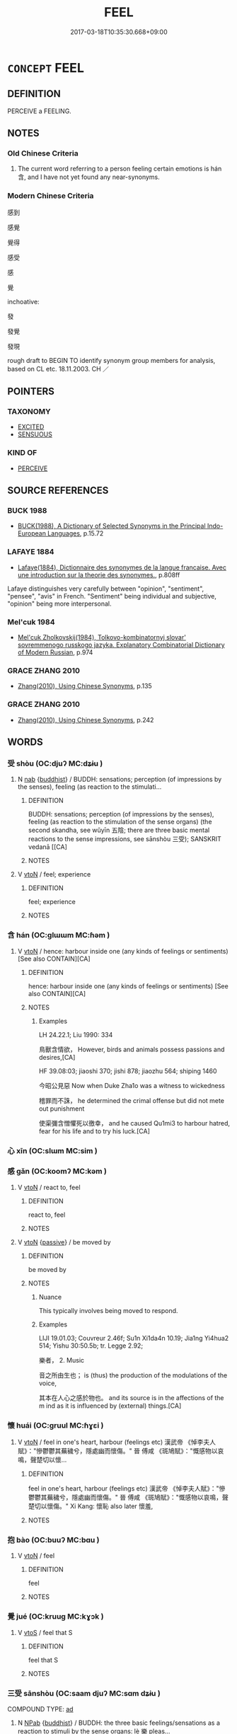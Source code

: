 # -*- mode: mandoku-tls-view -*-
#+TITLE: FEEL
#+DATE: 2017-03-18T10:35:30.668+09:00        
#+STARTUP: content
* =CONCEPT= FEEL
:PROPERTIES:
:CUSTOM_ID: uuid-6d1bc654-c6d3-47a2-800b-ae2825418fd2
:SYNONYM+:  SENTIMENT
:SYNONYM+:  PERCEIVE
:SYNONYM+:  SENSE
:SYNONYM+:  DETECT
:SYNONYM+:  DISCERN
:SYNONYM+:  NOTICE
:SYNONYM+:  BE AWARE OF
:SYNONYM+:  BE CONSCIOUS OF
:TR_ZH: 感到
:END:
** DEFINITION

PERCEIVE a FEELING.

** NOTES

*** Old Chinese Criteria
1. The current word referring to a person feeling certain emotions is hán 含, and I have not yet found any near-synonyms.

*** Modern Chinese Criteria
感到

感覺

覺得

感受

感

覺

inchoative:

發

發覺

發現



rough draft to BEGIN TO identify synonym group members for analysis, based on CL etc. 18.11.2003. CH ／

** POINTERS
*** TAXONOMY
 - [[tls:concept:EXCITED][EXCITED]]
 - [[tls:concept:SENSUOUS][SENSUOUS]]

*** KIND OF
 - [[tls:concept:PERCEIVE][PERCEIVE]]

** SOURCE REFERENCES
*** BUCK 1988
 - [[cite:BUCK-1988][BUCK(1988), A Dictionary of Selected Synonyms in the Principal Indo-European Languages]], p.15.72

*** LAFAYE 1884
 - [[cite:LAFAYE-1884][Lafaye(1884), Dictionnaire des synonymes de la langue francaise. Avec une introduction sur la theorie des synonymes.]], p.808ff


Lafaye distinguishes very carefully between "opinion", "sentiment", "pensee", "avis" in French.  "Sentiment" being individual and subjective, "opinion" being more interpersonal.

*** Mel'cuk 1984
 - [[cite:MEL'CUK-1984][Mel'cuk Zholkovskij(1984), Tolkovo-kombinatornyj slovar' sovremmenogo russkogo jazyka. Explanatory Combinatorial Dictionary of Modern Russian]], p.974

*** GRACE ZHANG 2010
 - [[cite:GRACE-ZHANG-2010][Zhang(2010), Using Chinese Synonyms]], p.135

*** GRACE ZHANG 2010
 - [[cite:GRACE-ZHANG-2010][Zhang(2010), Using Chinese Synonyms]], p.242

** WORDS
   :PROPERTIES:
   :VISIBILITY: children
   :END:
*** 受 shòu (OC:djuʔ MC:dʑɨu )
:PROPERTIES:
:CUSTOM_ID: uuid-29a39a16-0bad-4932-bf2f-4f9bca8479b6
:Char+: 受(29,6/8) 
:GY_IDS+: uuid-7956102e-4f68-4cd7-b24c-33aed9e56072
:PY+: shòu     
:OC+: djuʔ     
:MC+: dʑɨu     
:END: 
**** N [[tls:syn-func::#uuid-76be1df4-3d73-4e5f-bbc2-729542645bc8][nab]] {[[tls:sem-feat::#uuid-2e7204ae-4771-435b-82ff-310068296b6d][buddhist]]} / BUDDH: sensations; perception (of impressions by the senses), feeling (as reaction to the stimulati...
:PROPERTIES:
:CUSTOM_ID: uuid-f89c199b-e25b-4a1f-a269-800f92c35c72
:END:
****** DEFINITION

BUDDH: sensations; perception (of impressions by the senses), feeling (as reaction to the stimulation of the sense organs) (the second skandha, see wǔyīn 五陰; there are three basic mental reactions to the sense impressions, see sānshòu 三受); SANSKRIT vedanā [[CA]

****** NOTES

**** V [[tls:syn-func::#uuid-fbfb2371-2537-4a99-a876-41b15ec2463c][vtoN]] / feel; experience
:PROPERTIES:
:CUSTOM_ID: uuid-95078839-b309-46c4-84d5-c2e4352c8d0a
:END:
****** DEFINITION

feel; experience

****** NOTES

*** 含 hán (OC:ɡlɯɯm MC:ɦəm )
:PROPERTIES:
:CUSTOM_ID: uuid-ea51d137-cc0a-4f50-82a8-0350cb50030d
:Char+: 含(30,4/7) 
:GY_IDS+: uuid-3857cdbc-9fec-40e3-abe8-c48aa2bae51c
:PY+: hán     
:OC+: ɡlɯɯm     
:MC+: ɦəm     
:END: 
**** V [[tls:syn-func::#uuid-fbfb2371-2537-4a99-a876-41b15ec2463c][vtoN]] / hence: harbour inside one (any kinds of feelings or sentiments) [See also CONTAIN][CA]
:PROPERTIES:
:CUSTOM_ID: uuid-5694efae-e559-4065-9820-31d65636376c
:WARRING-STATES-CURRENCY: 4
:END:
****** DEFINITION

hence: harbour inside one (any kinds of feelings or sentiments) [See also CONTAIN][CA]

****** NOTES

******* Examples
LH 24.22.1; Liu 1990: 334

 鳥獸含情欲， However, birds and animals possess passions and desires,[CA]

HF 39.08:03; jiaoshi 370; jishi 878; jiaozhu 564; shiping 1460

 今昭公見惡 Now when Duke Zha1o was a witness to wickedness 

 稽罪而不誅， he determined the crimal offense but did not mete out punishment

 使渠彌含憎懼死以徼幸， and he caused Qu1mi3 to harbour hatred, fear for his life and to try his luck.[CA]

*** 心 xīn (OC:slɯm MC:sim )
:PROPERTIES:
:CUSTOM_ID: uuid-ead1642b-6c49-44b8-9f42-b4644bba8eee
:Char+: 心(61,0/4) 
:GY_IDS+: uuid-8a9907df-7760-4d14-859c-159d12628480
:PY+: xīn     
:OC+: slɯm     
:MC+: sim     
:END: 
*** 感 gǎn (OC:koomʔ MC:kəm )
:PROPERTIES:
:CUSTOM_ID: uuid-338c8faa-dd32-4bb0-a695-07fcc380f939
:Char+: 感(61,9/13) 
:GY_IDS+: uuid-722dfdd2-21c7-4c82-89da-49f7b11ca5d4
:PY+: gǎn     
:OC+: koomʔ     
:MC+: kəm     
:END: 
**** V [[tls:syn-func::#uuid-fbfb2371-2537-4a99-a876-41b15ec2463c][vtoN]] / react to, feel
:PROPERTIES:
:CUSTOM_ID: uuid-b815680b-2563-47c2-8e5e-3748ca03ce6f
:END:
****** DEFINITION

react to, feel

****** NOTES

**** V [[tls:syn-func::#uuid-fbfb2371-2537-4a99-a876-41b15ec2463c][vtoN]] {[[tls:sem-feat::#uuid-988c2bcf-3cdd-4b9e-b8a4-615fe3f7f81e][passive]]} / be moved by
:PROPERTIES:
:CUSTOM_ID: uuid-d362f69f-1d3b-41e2-bb54-515fbec84b4f
:WARRING-STATES-CURRENCY: 3
:END:
****** DEFINITION

be moved by

****** NOTES

******* Nuance
This typically involves being moved to respond.

******* Examples
LIJI 19.01.03; Couvreur 2.46f; Su1n Xi1da4n 10.19; Jia1ng Yi4hua2 514; Yishu 30:50.5b; tr. Legge 2.92;

 樂者， 2. Music 

 音之所由生也； is (thus) the production of the modulations of the voice,

 其本在人心之感於物也。 and its source is in the affections of the m ind as it is influenced by (external) things.[CA]

*** 懷 huái (OC:ɡruul MC:ɦɣɛi )
:PROPERTIES:
:CUSTOM_ID: uuid-b5200d4d-76cd-48b7-847d-849598bdd62e
:Char+: 懷(61,16/19) 
:GY_IDS+: uuid-b73a81c5-7d28-4d6d-9f80-7bd91f200022
:PY+: huái     
:OC+: ɡruul     
:MC+: ɦɣɛi     
:END: 
**** V [[tls:syn-func::#uuid-fbfb2371-2537-4a99-a876-41b15ec2463c][vtoN]] / feel in one's heart, harbour (feelings etc) 漢武帝 《悼李夫人賦》："慘鬱鬱其蕪穢兮，隱處幽而懷傷。" 晉  傅咸 《斑鳩賦》："慨感物以哀鳴，聲楚切以懷...
:PROPERTIES:
:CUSTOM_ID: uuid-167f50e4-36fc-4f2f-97d1-e411c3e54fa4
:WARRING-STATES-CURRENCY: 5
:END:
****** DEFINITION

feel in one's heart, harbour (feelings etc) 漢武帝 《悼李夫人賦》："慘鬱鬱其蕪穢兮，隱處幽而懷傷。" 晉  傅咸 《斑鳩賦》："慨感物以哀鳴，聲楚切以懷傷。" Xi Kang: 懷恥 also later 懷羞,

****** NOTES

*** 抱 bào (OC:buuʔ MC:bɑu )
:PROPERTIES:
:CUSTOM_ID: uuid-d95e861f-5ce1-4cb4-89a4-6badc7cd1eaf
:Char+: 抱(64,5/8) 
:GY_IDS+: uuid-70ce7202-7ce6-42dc-96d0-d0d53cb1c28a
:PY+: bào     
:OC+: buuʔ     
:MC+: bɑu     
:END: 
**** V [[tls:syn-func::#uuid-fbfb2371-2537-4a99-a876-41b15ec2463c][vtoN]] / feel
:PROPERTIES:
:CUSTOM_ID: uuid-4d70662c-4cab-4f96-9bb2-9f2417bd9bbb
:END:
****** DEFINITION

feel

****** NOTES

*** 覺 jué (OC:kruuɡ MC:kɣɔk )
:PROPERTIES:
:CUSTOM_ID: uuid-22c8278e-b2b8-4463-9cb9-f8ec382a264c
:Char+: 覺(147,13/20) 
:GY_IDS+: uuid-289673fe-cfd2-45d8-8fa9-20d536ddba87
:PY+: jué     
:OC+: kruuɡ     
:MC+: kɣɔk     
:END: 
**** V [[tls:syn-func::#uuid-ccee9f93-d493-43f0-b41f-64aa72876a47][vtoS]] / feel that S
:PROPERTIES:
:CUSTOM_ID: uuid-c9e175fd-74dc-4f08-b8ff-a54e419c67e2
:END:
****** DEFINITION

feel that S

****** NOTES

*** 三受 sānshòu (OC:saam djuʔ MC:sɑm dʑɨu )
:PROPERTIES:
:CUSTOM_ID: uuid-aad62c13-14fa-40b5-9119-f8b6e291208b
:Char+: 三(1,2/3) 受(29,6/8) 
:GY_IDS+: uuid-3b81e026-2aee-45cd-b686-7bab8c7046b3 uuid-7956102e-4f68-4cd7-b24c-33aed9e56072
:PY+: sān shòu    
:OC+: saam djuʔ    
:MC+: sɑm dʑɨu    
:END: 
COMPOUND TYPE: [[tls:comp-type::#uuid-66df043e-36f6-42b4-bcac-5b1f9dc16cc7][ad]]


**** N [[tls:syn-func::#uuid-db0698e7-db2f-4ee3-9a20-0c2b2e0cebf0][NPab]] {[[tls:sem-feat::#uuid-2e7204ae-4771-435b-82ff-310068296b6d][buddhist]]} / BUDDH: the three basic feelings/sensations as a reaction to stimuli by the sense organs: lè 樂 pleas...
:PROPERTIES:
:CUSTOM_ID: uuid-6b2d4446-b584-4f6c-a60d-87b8b3792a69
:END:
****** DEFINITION

BUDDH: the three basic feelings/sensations as a reaction to stimuli by the sense organs: lè 樂 pleasantt (sukha), kǔ 苦 unpleasant (duḥka), and bùlèbùkǔ 不樂不苦 neutral, indifferent (aduḥka-asukha); SANSKRIT tri-vedanā

****** NOTES

*** 心懷 xīnhuái (OC:slɯm ɡruul MC:sim ɦɣɛi )
:PROPERTIES:
:CUSTOM_ID: uuid-38285b6a-3fe9-45f1-a56a-3af7da87ca6a
:Char+: 心(61,0/4) 懷(61,16/19) 
:GY_IDS+: uuid-8a9907df-7760-4d14-859c-159d12628480 uuid-b73a81c5-7d28-4d6d-9f80-7bd91f200022
:PY+: xīn huái    
:OC+: slɯm ɡruul    
:MC+: sim ɦɣɛi    
:END: 
**** V [[tls:syn-func::#uuid-98f2ce75-ae37-4667-90ff-f418c4aeaa33][VPtoN]] / feel in one's heart
:PROPERTIES:
:CUSTOM_ID: uuid-95f23855-784f-4905-baac-f9c3218c0488
:END:
****** DEFINITION

feel in one's heart

****** NOTES

*** 自感 zìgǎn (OC:sblids koomʔ MC:dzi kəm )
:PROPERTIES:
:CUSTOM_ID: uuid-296b3958-d377-4a6f-b90e-10b8ee8d4806
:Char+: 自(132,0/6) 感(61,9/13) 
:GY_IDS+: uuid-27f414fe-6bec-4eef-88d1-0e87a4bfbc33 uuid-722dfdd2-21c7-4c82-89da-49f7b11ca5d4
:PY+: zì gǎn    
:OC+: sblids koomʔ    
:MC+: dzi kəm    
:END: 
**** V [[tls:syn-func::#uuid-091af450-64e0-4b82-98a2-84d0444b6d19][VPi]] {[[tls:sem-feat::#uuid-6f2fab01-1156-4ed8-9b64-74c1e7455915][middle voice]]} / be spiritually moved
:PROPERTIES:
:CUSTOM_ID: uuid-6fdc37e2-c522-4aba-8852-b9757cfd6deb
:END:
****** DEFINITION

be spiritually moved

****** NOTES

** BIBLIOGRAPHY
bibliography:../core/tlsbib.bib
